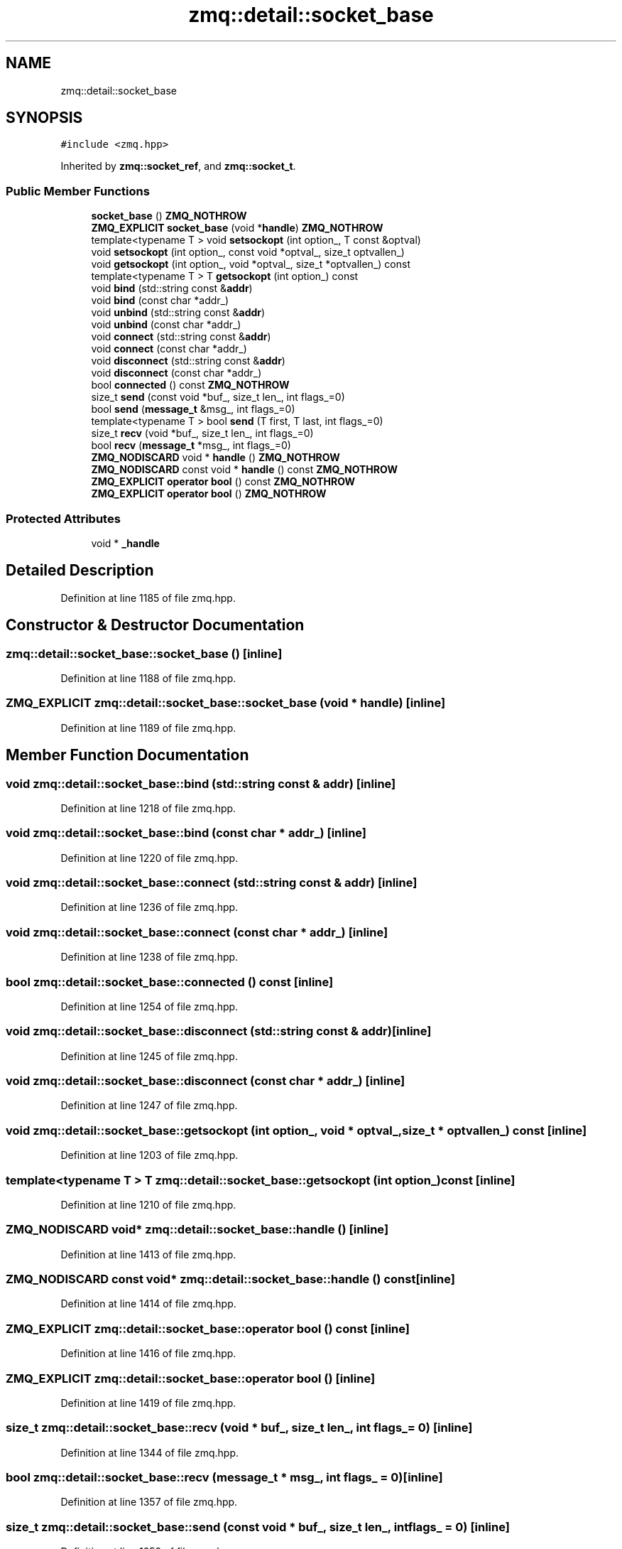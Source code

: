 .TH "zmq::detail::socket_base" 3 "Tue Feb 4 2020" "ZIO" \" -*- nroff -*-
.ad l
.nh
.SH NAME
zmq::detail::socket_base
.SH SYNOPSIS
.br
.PP
.PP
\fC#include <zmq\&.hpp>\fP
.PP
Inherited by \fBzmq::socket_ref\fP, and \fBzmq::socket_t\fP\&.
.SS "Public Member Functions"

.in +1c
.ti -1c
.RI "\fBsocket_base\fP () \fBZMQ_NOTHROW\fP"
.br
.ti -1c
.RI "\fBZMQ_EXPLICIT\fP \fBsocket_base\fP (void *\fBhandle\fP) \fBZMQ_NOTHROW\fP"
.br
.ti -1c
.RI "template<typename T > void \fBsetsockopt\fP (int option_, T const &optval)"
.br
.ti -1c
.RI "void \fBsetsockopt\fP (int option_, const void *optval_, size_t optvallen_)"
.br
.ti -1c
.RI "void \fBgetsockopt\fP (int option_, void *optval_, size_t *optvallen_) const"
.br
.ti -1c
.RI "template<typename T > T \fBgetsockopt\fP (int option_) const"
.br
.ti -1c
.RI "void \fBbind\fP (std::string const &\fBaddr\fP)"
.br
.ti -1c
.RI "void \fBbind\fP (const char *addr_)"
.br
.ti -1c
.RI "void \fBunbind\fP (std::string const &\fBaddr\fP)"
.br
.ti -1c
.RI "void \fBunbind\fP (const char *addr_)"
.br
.ti -1c
.RI "void \fBconnect\fP (std::string const &\fBaddr\fP)"
.br
.ti -1c
.RI "void \fBconnect\fP (const char *addr_)"
.br
.ti -1c
.RI "void \fBdisconnect\fP (std::string const &\fBaddr\fP)"
.br
.ti -1c
.RI "void \fBdisconnect\fP (const char *addr_)"
.br
.ti -1c
.RI "bool \fBconnected\fP () const \fBZMQ_NOTHROW\fP"
.br
.ti -1c
.RI "size_t \fBsend\fP (const void *buf_, size_t len_, int flags_=0)"
.br
.ti -1c
.RI "bool \fBsend\fP (\fBmessage_t\fP &msg_, int flags_=0)"
.br
.ti -1c
.RI "template<typename T > bool \fBsend\fP (T first, T last, int flags_=0)"
.br
.ti -1c
.RI "size_t \fBrecv\fP (void *buf_, size_t len_, int flags_=0)"
.br
.ti -1c
.RI "bool \fBrecv\fP (\fBmessage_t\fP *msg_, int flags_=0)"
.br
.ti -1c
.RI "\fBZMQ_NODISCARD\fP void * \fBhandle\fP () \fBZMQ_NOTHROW\fP"
.br
.ti -1c
.RI "\fBZMQ_NODISCARD\fP const void * \fBhandle\fP () const \fBZMQ_NOTHROW\fP"
.br
.ti -1c
.RI "\fBZMQ_EXPLICIT\fP \fBoperator bool\fP () const \fBZMQ_NOTHROW\fP"
.br
.ti -1c
.RI "\fBZMQ_EXPLICIT\fP \fBoperator bool\fP () \fBZMQ_NOTHROW\fP"
.br
.in -1c
.SS "Protected Attributes"

.in +1c
.ti -1c
.RI "void * \fB_handle\fP"
.br
.in -1c
.SH "Detailed Description"
.PP 
Definition at line 1185 of file zmq\&.hpp\&.
.SH "Constructor & Destructor Documentation"
.PP 
.SS "zmq::detail::socket_base::socket_base ()\fC [inline]\fP"

.PP
Definition at line 1188 of file zmq\&.hpp\&.
.SS "\fBZMQ_EXPLICIT\fP zmq::detail::socket_base::socket_base (void * handle)\fC [inline]\fP"

.PP
Definition at line 1189 of file zmq\&.hpp\&.
.SH "Member Function Documentation"
.PP 
.SS "void zmq::detail::socket_base::bind (std::string const & addr)\fC [inline]\fP"

.PP
Definition at line 1218 of file zmq\&.hpp\&.
.SS "void zmq::detail::socket_base::bind (const char * addr_)\fC [inline]\fP"

.PP
Definition at line 1220 of file zmq\&.hpp\&.
.SS "void zmq::detail::socket_base::connect (std::string const & addr)\fC [inline]\fP"

.PP
Definition at line 1236 of file zmq\&.hpp\&.
.SS "void zmq::detail::socket_base::connect (const char * addr_)\fC [inline]\fP"

.PP
Definition at line 1238 of file zmq\&.hpp\&.
.SS "bool zmq::detail::socket_base::connected () const\fC [inline]\fP"

.PP
Definition at line 1254 of file zmq\&.hpp\&.
.SS "void zmq::detail::socket_base::disconnect (std::string const & addr)\fC [inline]\fP"

.PP
Definition at line 1245 of file zmq\&.hpp\&.
.SS "void zmq::detail::socket_base::disconnect (const char * addr_)\fC [inline]\fP"

.PP
Definition at line 1247 of file zmq\&.hpp\&.
.SS "void zmq::detail::socket_base::getsockopt (int option_, void * optval_, size_t * optvallen_) const\fC [inline]\fP"

.PP
Definition at line 1203 of file zmq\&.hpp\&.
.SS "template<typename T > T zmq::detail::socket_base::getsockopt (int option_) const\fC [inline]\fP"

.PP
Definition at line 1210 of file zmq\&.hpp\&.
.SS "\fBZMQ_NODISCARD\fP void* zmq::detail::socket_base::handle ()\fC [inline]\fP"

.PP
Definition at line 1413 of file zmq\&.hpp\&.
.SS "\fBZMQ_NODISCARD\fP const void* zmq::detail::socket_base::handle () const\fC [inline]\fP"

.PP
Definition at line 1414 of file zmq\&.hpp\&.
.SS "\fBZMQ_EXPLICIT\fP zmq::detail::socket_base::operator bool () const\fC [inline]\fP"

.PP
Definition at line 1416 of file zmq\&.hpp\&.
.SS "\fBZMQ_EXPLICIT\fP zmq::detail::socket_base::operator bool ()\fC [inline]\fP"

.PP
Definition at line 1419 of file zmq\&.hpp\&.
.SS "size_t zmq::detail::socket_base::recv (void * buf_, size_t len_, int flags_ = \fC0\fP)\fC [inline]\fP"

.PP
Definition at line 1344 of file zmq\&.hpp\&.
.SS "bool zmq::detail::socket_base::recv (\fBmessage_t\fP * msg_, int flags_ = \fC0\fP)\fC [inline]\fP"

.PP
Definition at line 1357 of file zmq\&.hpp\&.
.SS "size_t zmq::detail::socket_base::send (const void * buf_, size_t len_, int flags_ = \fC0\fP)\fC [inline]\fP"

.PP
Definition at line 1259 of file zmq\&.hpp\&.
.SS "bool zmq::detail::socket_base::send (\fBmessage_t\fP & msg_, int flags_ = \fC0\fP)\fC [inline]\fP"

.PP
Definition at line 1272 of file zmq\&.hpp\&.
.SS "template<typename T > bool zmq::detail::socket_base::send (T first, T last, int flags_ = \fC0\fP)\fC [inline]\fP"

.PP
Definition at line 1287 of file zmq\&.hpp\&.
.SS "template<typename T > void zmq::detail::socket_base::setsockopt (int option_, T const & optval)\fC [inline]\fP"

.PP
Definition at line 1191 of file zmq\&.hpp\&.
.SS "void zmq::detail::socket_base::setsockopt (int option_, const void * optval_, size_t optvallen_)\fC [inline]\fP"

.PP
Definition at line 1196 of file zmq\&.hpp\&.
.SS "void zmq::detail::socket_base::unbind (std::string const & addr)\fC [inline]\fP"

.PP
Definition at line 1227 of file zmq\&.hpp\&.
.SS "void zmq::detail::socket_base::unbind (const char * addr_)\fC [inline]\fP"

.PP
Definition at line 1229 of file zmq\&.hpp\&.
.SH "Member Data Documentation"
.PP 
.SS "void* zmq::detail::socket_base::_handle\fC [protected]\fP"

.PP
Definition at line 1422 of file zmq\&.hpp\&.

.SH "Author"
.PP 
Generated automatically by Doxygen for ZIO from the source code\&.
